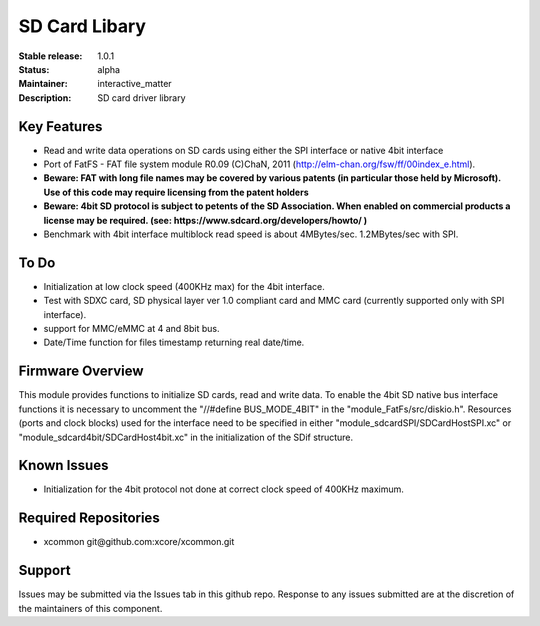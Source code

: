 SD Card Libary
..............

:Stable release: 1.0.1

:Status:  alpha

:Maintainer:  interactive_matter

:Description:  SD card driver library


Key Features
============

* Read and write data operations on SD cards using either the SPI interface or native 4bit interface
* Port of FatFS - FAT file system module R0.09 (C)ChaN, 2011 (http://elm-chan.org/fsw/ff/00index_e.html).
* **Beware: FAT with long file names may be covered by various patents (in particular those held by Microsoft). Use of this code may require licensing from the patent holders**
* **Beware: 4bit SD protocol is subject to petents of the SD Association. When enabled on commercial products a license may be required. (see: https://www.sdcard.org/developers/howto/ )**
* Benchmark with 4bit interface multiblock read speed is about 4MBytes/sec. 1.2MBytes/sec with SPI. 

To Do
=====

* Initialization at low clock speed (400KHz max) for the 4bit interface.
* Test with SDXC card, SD physical layer ver 1.0 compliant card and MMC card (currently supported only with SPI interface).
* support for MMC/eMMC at 4 and 8bit bus.
* Date/Time function for files timestamp returning real date/time.

Firmware Overview
=================

This module provides functions to initialize SD cards, read and write data.
To enable the 4bit SD native bus interface functions it is necessary to uncomment the "//#define BUS_MODE_4BIT" in the "module_FatFs/src/diskio.h".
Resources (ports and clock blocks) used for the interface need to be specified in either "module_sdcardSPI/SDCardHostSPI.xc" or "module_sdcard4bit/SDCardHost4bit.xc" in the initialization of the SDif structure. 

Known Issues
============

* Initialization for the 4bit protocol not done at correct clock speed of 400KHz maximum.

Required Repositories
================

* xcommon git\@github.com:xcore/xcommon.git

Support
=======

Issues may be submitted via the Issues tab in this github repo. Response to any issues submitted are at the discretion of the maintainers of this component.
